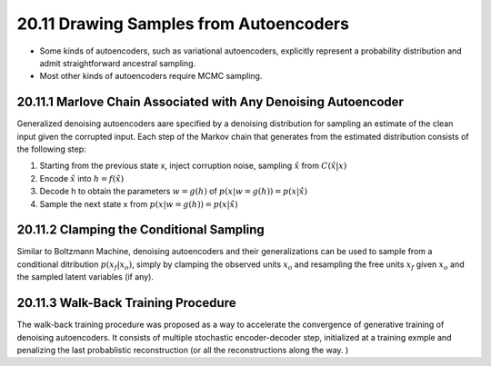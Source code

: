 20.11 Drawing Samples from Autoencoders
=============================================

* Some kinds of autoencoders, such as variational autoencoders, explicitly represent a probability distribution and admit straightforward ancestral sampling.
* Most other kinds of autoencoders require MCMC sampling.

####################################################################
20.11.1 Marlove Chain Associated with Any Denoising Autoencoder
####################################################################

Generalized denoising autoencoders aare specified by a denoising distribution for sampling an estimate of the clean input given the corrupted input. Each step of the Markov chain that generates from the estimated distribution consists of the following step:

1. Starting from the previous state x, inject corruption noise, sampling :math:`\hat{x}` from :math:`C(\hat{x} | x)`
2. Encode :math:`\hat{x}` into :math:`h=f(\hat{x})`
3. Decode h to obtain the parameters :math:`w=g(h)` of :math:`p(x|w = g(h)) = p(x|\hat{x})`
4. Sample the next state x from :math:`p(x|w = g(h)) = p(x|\hat{x})` 

.. image:: rsc/Figure20.11.PNG


####################################################################
20.11.2 Clamping the Conditional Sampling
####################################################################

Similar to Boltzmann Machine, denoising autoencoders and their generalizations can be used to sample from a conditional ditribution :math:`p(x_f|x_o)`, simply by clamping the observed units :math:`x_o` and resampling the free units :math:`x_f` given :math:`x_o` and the sampled latent variables (if any). 

####################################################################
20.11.3 Walk-Back Training Procedure
####################################################################

The walk-back training procedure was proposed as a way to accelerate the convergence of generative training of denoising autoencoders. It consists of multiple stochastic encoder-decoder step, initialized at a training exmple and penalizing the last probablistic reconstruction (or all the reconstructions along the way. )
